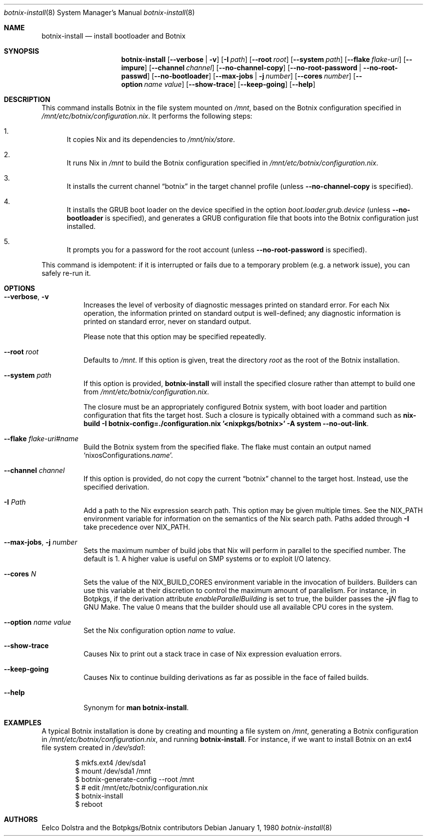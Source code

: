 
.Dd January 1, 1980
.Dt botnix-install 8
.Os
.Sh NAME
.Nm botnix-install
.Nd install bootloader and Botnix
.
.
.
.Sh SYNOPSIS
.Nm botnix-install
.Op Fl -verbose | v
.Op Fl I Ar path
.Op Fl -root Ar root
.Op Fl -system Ar path
.Op Fl -flake Ar flake-uri
.Op Fl -impure
.Op Fl -channel Ar channel
.Op Fl -no-channel-copy
.Op Fl -no-root-password | -no-root-passwd
.Op Fl -no-bootloader
.Op Fl -max-jobs | j Ar number
.Op Fl -cores Ar number
.Op Fl -option Ar name value
.Op Fl -show-trace
.Op Fl -keep-going
.Op Fl -help
.
.
.
.Sh DESCRIPTION
This command installs Botnix in the file system mounted on
.Pa /mnt Ns
, based on the Botnix configuration specified in
.Pa /mnt/etc/botnix/configuration.nix Ns
\&. It performs the following steps:
.
.Bl -enum
.It
It copies Nix and its dependencies to
.Pa /mnt/nix/store Ns
\&.
.
.It
It runs Nix in
.Pa /mnt
to build the Botnix configuration specified in
.Pa /mnt/etc/botnix/configuration.nix Ns
\&.
.
.It
It installs the current channel
.Dq botnix
in the target channel profile (unless
.Fl -no-channel-copy
is specified).
.
.It
It installs the GRUB boot loader on the device specified in the option
.Va boot.loader.grub.device
(unless
.Fl -no-bootloader
is specified), and generates a GRUB configuration file that boots into the Botnix
configuration just installed.
.
.It
It prompts you for a password for the root account (unless
.Fl -no-root-password
is specified).
.El
.
.Pp
This command is idempotent: if it is interrupted or fails due to a temporary
problem (e.g. a network issue), you can safely re-run it.
.
.
.
.Sh OPTIONS
.Bl -tag -width indent
.It Fl -verbose , v
Increases the level of verbosity of diagnostic messages printed on standard
error. For each Nix operation, the information printed on standard output is
well-defined; any diagnostic information is printed on standard error, never on
standard output.
.Pp
Please note that this option may be specified repeatedly.
.
.It Fl -root Ar root
Defaults to
.Pa /mnt Ns
\&. If this option is given, treat the directory
.Ar root
as the root of the Botnix installation.
.
.It Fl -system Ar path
If this option is provided,
.Nm
will install the specified closure rather than attempt to build one from
.Pa /mnt/etc/botnix/configuration.nix Ns
\&.
.Pp
The closure must be an appropriately configured Botnix system, with boot loader
and partition configuration that fits the target host. Such a closure is
typically obtained with a command such as
.Ic nix-build -I botnix-config=./configuration.nix '<nixpkgs/botnix>' -A system --no-out-link Ns
\&.
.
.It Fl -flake Ar flake-uri Ns # Ns Ar name
Build the Botnix system from the specified flake. The flake must contain an
output named
.Ql nixosConfigurations. Ns Ar name Ns
\&.
.
.It Fl -channel Ar channel
If this option is provided, do not copy the current
.Dq botnix
channel to the target host. Instead, use the specified derivation.
.
.It Fl I Ar Path
Add a path to the Nix expression search path. This option may be given multiple
times. See the
.Ev NIX_PATH
environment variable for information on the semantics of the Nix search path. Paths added through
.Fl I
take precedence over
.Ev NIX_PATH Ns
\&.
.
.It Fl -max-jobs , j Ar number
Sets the maximum number of build jobs that Nix will perform in parallel to the
specified number. The default is 1. A higher value is useful on SMP systems or
to exploit I/O latency.
.
.It Fl -cores Ar N
Sets the value of the
.Ev NIX_BUILD_CORES
environment variable in the invocation of builders. Builders can use this
variable at their discretion to control the maximum amount of parallelism. For
instance, in Botpkgs, if the derivation attribute
.Va enableParallelBuilding
is set to true, the builder passes the
.Fl j Ns Va N
flag to GNU Make. The value 0 means that the builder should use all available CPU cores in the system.
.
.It Fl -option Ar name value
Set the Nix configuration option
.Ar name
to
.Ar value Ns
\&.
.
.It Fl -show-trace
Causes Nix to print out a stack trace in case of Nix expression evaluation errors.
.
.It Fl -keep-going
Causes Nix to continue building derivations as far as possible in the face of failed builds.
.
.It Fl -help
Synonym for
.Ic man botnix-install Ns
\&.
.El
.
.
.
.Sh EXAMPLES
A typical Botnix installation is done by creating and mounting a file system on
.Pa /mnt Ns
, generating a Botnix configuration in
.Pa /mnt/etc/botnix/configuration.nix Ns
, and running
.Nm Ns
\&. For instance, if we want to install Botnix on an ext4 file system created in
.Pa /dev/sda1 Ns
:
.Bd -literal -offset indent
$ mkfs.ext4 /dev/sda1
$ mount /dev/sda1 /mnt
$ botnix-generate-config --root /mnt
$ # edit /mnt/etc/botnix/configuration.nix
$ botnix-install
$ reboot
.Ed
.
.
.
.Sh AUTHORS
.An -nosplit
.An Eelco Dolstra
and
.An the Botpkgs/Botnix contributors
